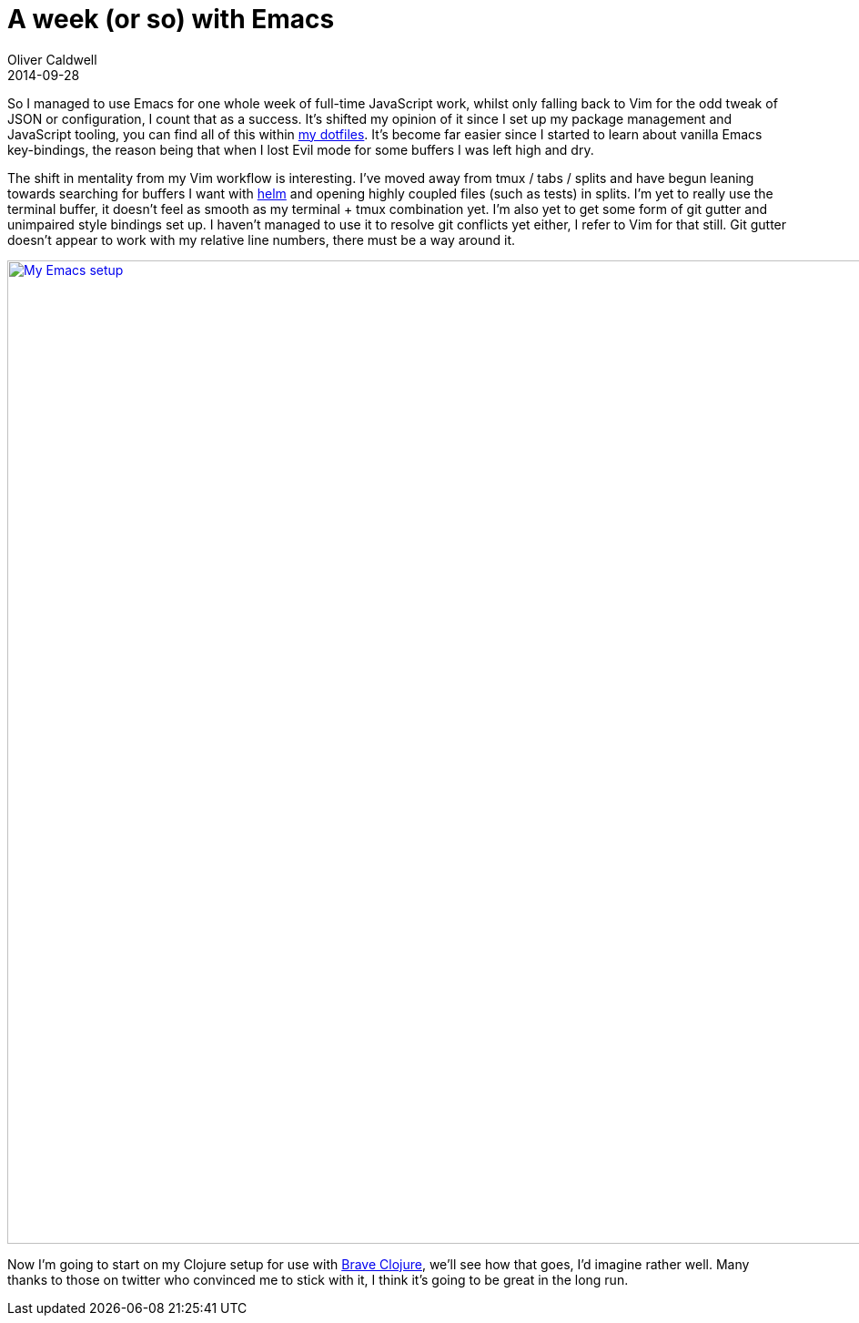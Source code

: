 = A week (or so) with Emacs
Oliver Caldwell
2014-09-28

So I managed to use Emacs for one whole week of full-time JavaScript work, whilst only falling back to Vim for the odd tweak of JSON or configuration, I count that as a success. It’s shifted my opinion of it since I set up my package management and JavaScript tooling, you can find all of this within https://github.com/Wolfy87/dotfiles/blob/master/emacs/init.el[my dotfiles]. It’s become far easier since I started to learn about vanilla Emacs key-bindings, the reason being that when I lost Evil mode for some buffers I was left high and dry.

The shift in mentality from my Vim workflow is interesting. I’ve moved away from tmux / tabs / splits and have begun leaning towards searching for buffers I want with https://github.com/emacs-helm/helm[helm] and opening highly coupled files (such as tests) in splits. I’m yet to really use the terminal buffer, it doesn’t feel as smooth as my terminal + tmux combination yet. I’m also yet to get some form of git gutter and unimpaired style bindings set up. I haven’t managed to use it to resolve git conflicts yet either, I refer to Vim for that still. Git gutter doesn’t appear to work with my relative line numbers, there must be a way around it.

link:/assets/legacy-images/2014/09/Screenshot-280914-162722.png[image:/assets/legacy-images/2014/09/Screenshot-280914-162722.png[My Emacs setup,width=1920,height=1080]]

Now I’m going to start on my Clojure setup for use with http://www.braveclojure.com/[Brave Clojure], we’ll see how that goes, I’d imagine rather well. Many thanks to those on twitter who convinced me to stick with it, I think it’s going to be great in the long run.
